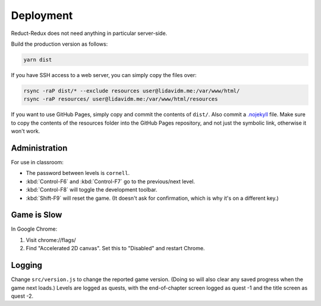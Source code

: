 ==========
Deployment
==========

Reduct-Redux does not need anything in particular server-side.

Build the production version as follows:

.. code-block:: bash

   yarn dist

If you have SSH access to a web server, you can simply copy the files
over:

.. code-block:: bash

   rsync -raP dist/* --exclude resources user@lidavidm.me:/var/www/html/
   rsync -raP resources/ user@lidavidm.me:/var/www/html/resources

If you want to use GitHub Pages, simply copy and commit the contents
of ``dist/``. Also commit a `.nojekyll`_ file. Make sure to copy the
contents of the resources folder into the GitHub Pages repository, and
not just the symbolic link, otherwise it won't work.

Administration
==============

For use in classroom:

- The password between levels is ``cornell``.
- :kbd:`Control-F6` and :kbd:`Control-F7` go to the previous/next
  level.
- :kbd:`Control-F8` will toggle the development toolbar.
- :kbd:`Shift-F9` will reset the game. (It doesn't ask for
  confirmation, which is why it's on a different key.)

Game is Slow
============

In Google Chrome:

1. Visit chrome://flags/
2. Find "Accelerated 2D canvas". Set this to "Disabled" and restart
   Chrome.

Logging
=======

Change ``src/version.js`` to change the reported game version. (Doing
so will also clear any saved progress when the game next loads.)
Levels are logged as quests, with the end-of-chapter screen logged
as quest -1 and the title screen as quest -2.

.. _`.nojekyll`: https://blog.github.com/2009-12-29-bypassing-jekyll-on-github-pages/
